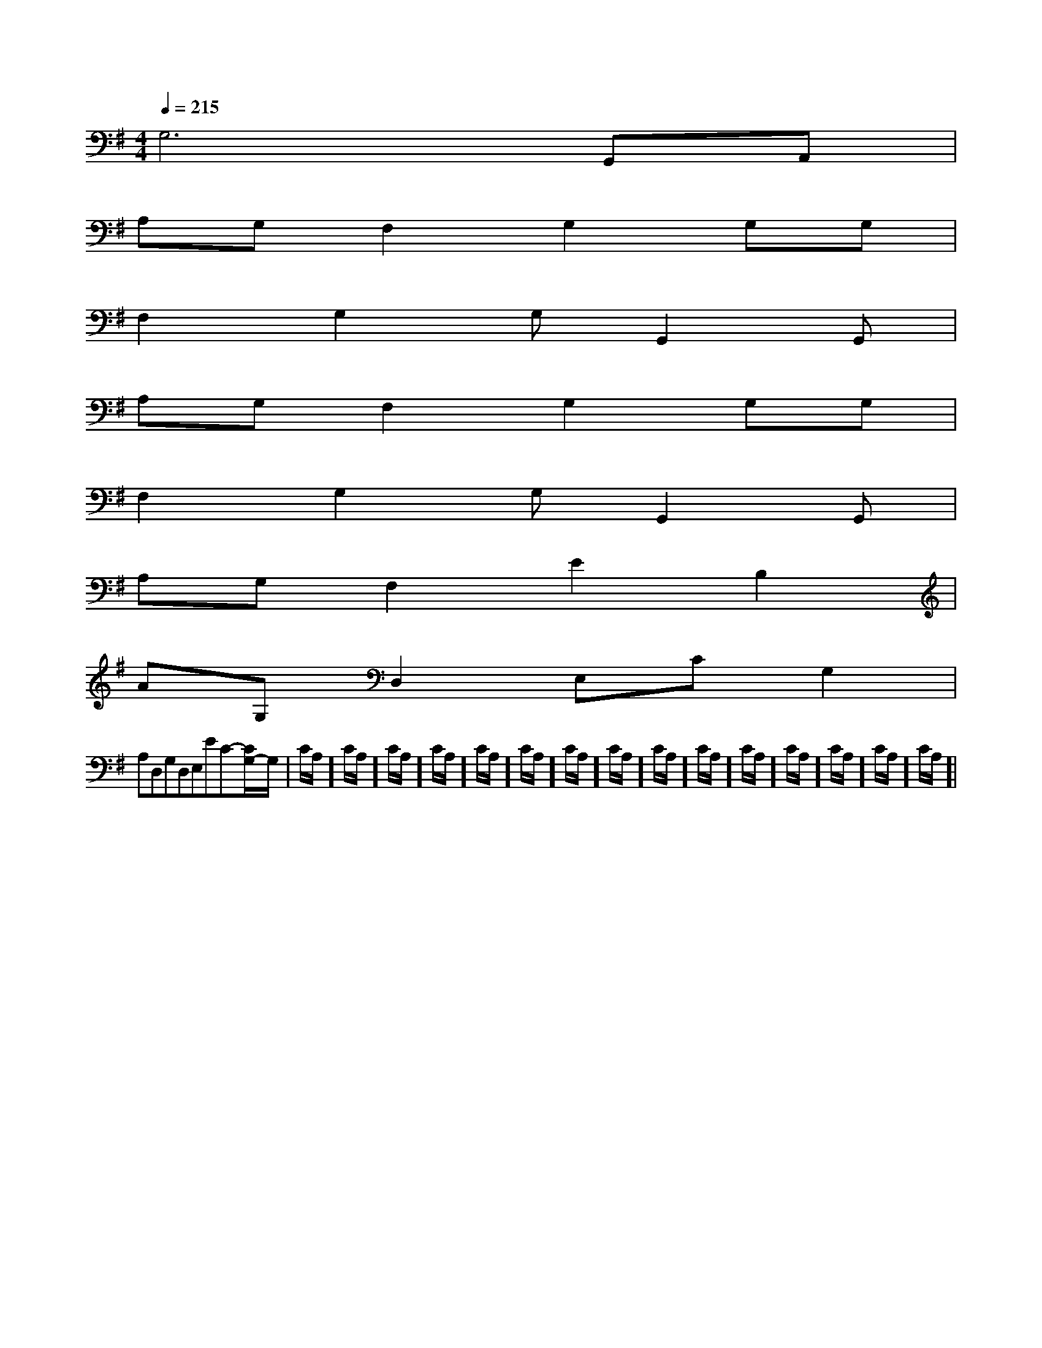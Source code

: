 X:1
T:
M:4/4
L:1/8
Q:1/4=215
K:G
%1sharps
%%MIDI program 0
%%MIDI program 0
V:1
%%MIDI program 24
G,6G,,A,,|
A,G,F,2G,2G,G,|
F,2G,2G,G,,2G,,|
A,G,F,2G,2G,G,|
F,2G,2G,G,,2G,,|
A,G,F,2E2B,2|
AG,D,2E,CG,2|
A,D,G,D,E,EC-[C/2G,/2-]G,/2|C/2A,/2]C/2A,/2]C/2A,/2]C/2A,/2]C/2A,/2]C/2A,/2]C/2A,/2]C/2A,/2]C/2A,/2]C/2A,/2]C/2A,/2]C/2A,/2]C/2A,/2]C/2A,/2]C/2A,/2]|
|
|
|
|
|
|
|
|
|
|
|
|
|
|
F,,/2F,,/2F,,/2F,,/2F,,/2F,,/2F,,/2F,,/2F,,/2F,,/2F,,/2F,,/2F,,/2F,,/2F,,/2[e-c-G[e-c-G[e-c-G[e-c-G[e-c-G[e-c-G[e-c-G[e-c-G[e-c-G[e-c-G[e-c-G[e-c-G[e-c-G[e-c-G[e-c-GG,C,-]G,C,-]G,C,-]G,C,-]G,C,-]G,C,-]G,C,-]G,C,-]G,C,-]G,C,-]G,C,-]G,C,-]G,C,-]G,C,-]3/2-C,,3/2]3/2-C,,3/2]3/2-C,,3/2]3/2-C,,3/2]3/2-C,,3/2]3/2-C,,3/2]3/2-C,,3/2]3/2-C,,3/2]3/2-C,,3/2]3/2-C,,3/2]3/2-C,,3/2]3/2-C,,3/2]3/2-C,,3/2]3/2-C,,3/2]3/2-C,,3/2][g3e[g3e[g3e[g3e[g3e[g3e[g3e[g3e[g3e[g3e[g3e[g3e[g3e[g3e[g3e8E,8]8E,8]8E,8]8E,8]8E,8]8E,8]8E,8]8E,8]8E,8]8E,8]8E,8]8E,8]8E,8]8E,8]8E,8][E/2-C/2-B,/2][E/2-C/2-B,/2][E/2-C/2-B,/2][E/2-C/2-B,/2][E/2-C/2-B,/2][E/2-C/2-B,/2][E/2-C/2-B,/2][E/2-C/2-B,/2][E/2-C/2-B,/2][E/2-C/2-B,/2][E/2-C/2-B,/2][E/2-C/2-B,/2][E/2-C/2-B,/2][E/2-C/2-B,/2][E/2-C/2-B,/2]3/2D3/2-B,3/2-F,3/2-]3/2D3/2-B,3/2-F,3/2-]3/2D3/2-B,3/2-F,3/2-]3/2D3/2-B,3/2-F,3/2-]3/2D3/2-B,3/2-F,3/2-]3/2D3/2-B,3/2-F,3/2-]3/2D3/2-B,3/2-F,3/2-]3/2D3/2-B,3/2-F,3/2-]3/2D3/2-B,3/2-F,3/2-]3/2D3/2-B,3/2-F,3/2-]3/2D3/2-B,3/2-F,3/2-]3/2D3/2-B,3/2-F,3/2-]3/2D3/2-B,3/2-F,3/2-]3/2D3/2-B,3/2-F,3/2-][F,-D,-B,,-][F,-D,-B,,-][F,-D,-B,,-][F,-D,-B,,-][F,-D,-B,,-][F,-D,-B,,-][F,-D,-B,,-][F,-D,-B,,-][F,-D,-B,,-][F,-D,-B,,-][F,-D,-B,,-][F,-D,-B,,-][F,-D,-B,,-][F,-D,-B,,-][A/2C/2-A,/2-[A/2C/2-A,/2-[A/2C/2-A,/2-[A/2C/2-A,/2-[A/2C/2-A,/2-[A/2C/2-A,/2-[A/2C/2-A,/2-[A/2C/2-A,/2-[A/2C/2-A,/2-[A/2C/2-A,/2-[A/2C/2-A,/2-[A/2C/2-A,/2-[A/2C/2-A,/2-[A/2C/2-A,/2-[A/2C/2-A,/2-[G/2-C/2-G,/2-][G/2-C/2-G,/2-][G/2-C/2-G,/2-][G/2-C/2-G,/2-][G/2-C/2-G,/2-][G/2-C/2-G,/2-][G/2-C/2-G,/2-][G/2-C/2-G,/2-][G/2-C/2-G,/2-][G/2-C/2-G,/2-][G/2-C/2-G,/2-][G/2-C/2-G,/2-][G/2-C/2-G,/2-][G/2-C/2-G,/2-][G/2-C/2-G,/2-][A/2-F/2-E/2D/2-[A/2-F/2-E/2D/2-[A/2-F/2-E/2D/2-[A/2-F/2-E/2D/2-[A/2-F/2-E/2D/2-[A/2-F/2-E/2D/2-[A/2-F/2-E/2D/2-[A/2-F/2-E/2D/2-[A/2-F/2-E/2D/2-[A/2-F/2-E/2D/2-[A/2-F/2-E/2D/2-[A/2-F/2-E/2D/2-[A/2-F/2-E/2D/2-[A/2-F/2-E/2D/2-[A/2-F/2-E/2D/2-B,/2-G,/2-F,/2-B,/2-G,/2-F,/2-B,/2-G,/2-F,/2-B,/2-G,/2-F,/2-B,/2-G,/2-F,/2-B,/2-G,/2-F,/2-B,/2-G,/2-F,/2-B,/2-G,/2-F,/2-B,/2-G,/2-F,/2-B,/2-G,/2-F,/2-B,/2-G,/2-F,/2-B,/2-G,/2-F,/2-B,/2-G,/2-F,/2-[ECA,F,][ECA,F,][ECA,F,][ECA,F,][ECA,F,][ECA,F,][ECA,F,][ECA,F,][ECA,F,][ECA,F,][ECA,F,][ECA,F,][ECA,F,][ECA,F,][ECA,F,][_e/2[_e/2[_e/2[_e/2[_e/2[_e/2[_e/2[_e/2[_e/2[_e/2[_e/2[_e/2[_e/2
